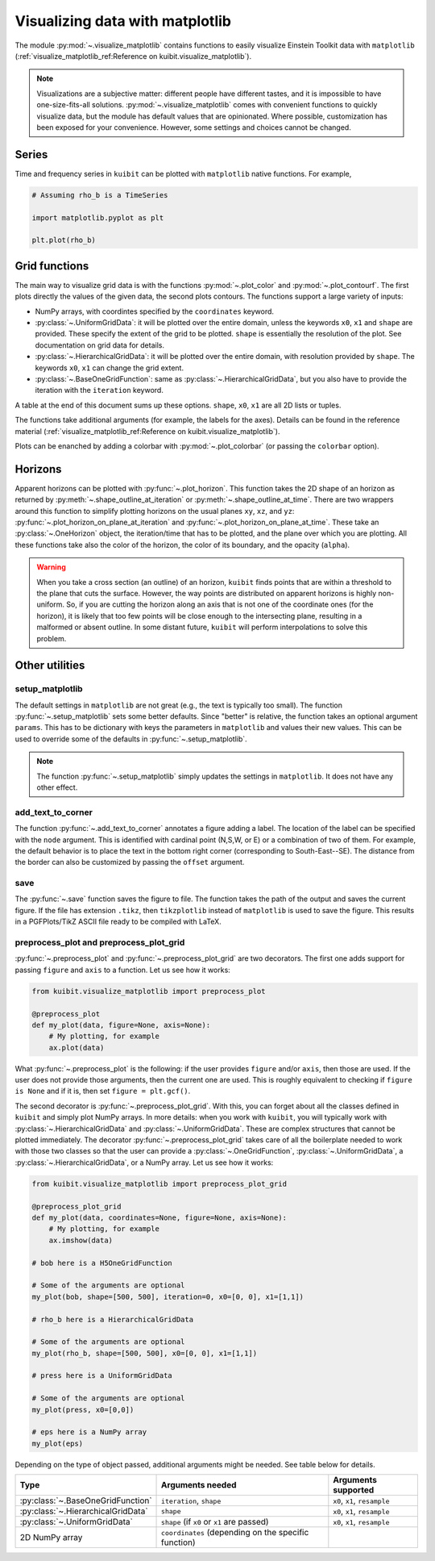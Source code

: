 Visualizing data with matplotlib
================================

The module :py:mod:`~.visualize_matplotlib` contains functions to easily
visualize Einstein Toolkit data with ``matplotlib``
(:ref:`visualize_matplotlib_ref:Reference on kuibit.visualize_matplotlib`).

.. note::

   Visualizations are a subjective matter: different people have different
   tastes, and it is impossible to have one-size-fits-all solutions.
   :py:mod:`~.visualize_matplotlib` comes with convenient functions to quickly
   visualize data, but the module has default values that are opinionated. Where
   possible, customization has been exposed for your convenience. However, some
   settings and choices cannot be changed.

Series
------

Time and frequency series in ``kuibit`` can be plotted with ``matplotlib``
native functions. For example,

.. code-block:: python

    # Assuming rho_b is a TimeSeries

    import matplotlib.pyplot as plt

    plt.plot(rho_b)

Grid functions
--------------

The main way to visualize grid data is with the functions :py:mod:`~.plot_color`
and :py:mod:`~.plot_contourf`. The first plots directly the values of the given
data, the second plots contours. The functions support a large variety of
inputs:

- NumPy arrays, with coordintes specified by the ``coordinates`` keyword.
- :py:class:`~.UniformGridData`: it will be plotted over the entire domain,
  unless the keywords ``x0``, ``x1`` and ``shape`` are provided. These
  specify the extent of the grid to be plotted. ``shape`` is essentially the
  resolution of the plot. See documentation on grid data for details.
- :py:class:`~.HierarchicalGridData`: it will be plotted over the entire domain,
  with resolution provided by ``shape``. The keywords ``x0``, ``x1`` can change
  the grid extent.
- :py:class:`~.BaseOneGridFunction`: same as :py:class:`~.HierarchicalGridData`,
  but you also have to provide the iteration with the ``iteration`` keyword.

A table at the end of this document sums up these options. ``shape``, ``x0``,
``x1`` are all 2D lists or tuples.

The functions take additional arguments (for example, the labels for the axes).
Details can be found in the reference material
(:ref:`visualize_matplotlib_ref:Reference on kuibit.visualize_matplotlib`).

Plots can be enanched by adding a colorbar with :py:mod:`~.plot_colorbar` (or
passing the ``colorbar`` option).

Horizons
--------

Apparent horizons can be plotted with :py:func:`~.plot_horizon`. This
function takes the 2D shape of an horizon as returned by
:py:meth:`~.shape_outline_at_iteration` or :py:meth:`~.shape_outline_at_time`.
There are two wrappers around this function to simplify plotting horizons on the
usual planes ``xy``, ``xz``, and ``yz``:
:py:func:`~.plot_horizon_on_plane_at_iteration` and
:py:func:`~.plot_horizon_on_plane_at_time`. These take an
:py:class:`~.OneHorizon` object, the iteration/time that has to be plotted, and
the plane over which you are plotting. All these functions take also the color
of the horizon, the color of its boundary, and the opacity (``alpha``).

.. warning::

   When you take a cross section (an outline) of an horizon, ``kuibit`` finds
   points that are within a threshold to the plane that cuts the surface.
   However, the way points are distributed on apparent horizons is highly
   non-uniform. So, if you are cutting the horizon along an axis that is not one
   of the coordinate ones (for the horizon), it is likely that too few points
   will be close enough to the intersecting plane, resulting in a malformed or
   absent outline. In some distant future, ``kuibit`` will perform
   interpolations to solve this problem.


Other utilities
----------------------

setup_matplotlib
^^^^^^^^^^^^^^^^

The default settings in ``matplotlib`` are not great (e.g., the text is
typically too small). The function :py:func:`~.setup_matplotlib` sets some
better defaults. Since "better" is relative, the function takes an optional
argument ``params``. This has to be dictionary with keys the parameters in
``matplotlib`` and values their new values. This can be used to override some of
the defaults in :py:func:`~.setup_matplotlib`.

.. note::

   The function :py:func:`~.setup_matplotlib` simply updates the settings in
   ``matplotlib``. It does not have any other effect.

add_text_to_corner
^^^^^^^^^^^^^^^^^^

The function :py:func:`~.add_text_to_corner` annotates a figure adding a label.
The location of the label can be specified with the ``node`` argument. This is
identified with cardinal point (N,S,W, or E) or a combination of two of them.
For example, the default behavior is to place the text in the bottom right
corner (corresponding to South-East--SE). The distance from the border can also
be customized by passing the ``offset`` argument.

save
^^^^

The :py:func:`~.save` function saves the figure to file. The function takes the
path of the output and saves the current figure. If the file has extension
``.tikz``, then ``tikzplotlib`` instead of ``matplotlib`` is used to save the
figure. This results in a PGFPlots/TikZ ASCII file ready to be compiled with
LaTeX.


preprocess_plot and preprocess_plot_grid
^^^^^^^^^^^^^^^^^^^^^^^^^^^^^^^^^^^^^^^^

:py:func:`~.preprocess_plot` and :py:func:`~.preprocess_plot_grid` are two
decorators. The first one adds support for passing ``figure`` and ``axis`` to a
function. Let us see how it works:

.. code-block:: python

    from kuibit.visualize_matplotlib import preprocess_plot

    @preprocess_plot
    def my_plot(data, figure=None, axis=None):
        # My plotting, for example
        ax.plot(data)

What :py:func:`~.preprocess_plot` is the following: if the user provides
``figure`` and/or ``axis``, then those are used. If the user does not provide
those arguments, then the current one are used. This is roughly equivalent to
checking if ``figure is None`` and if it is, then set ``figure = plt.gcf()``.

The second decorator is :py:func:`~.preprocess_plot_grid`. With this, you can
forget about all the classes defined in ``kuibit`` and simply plot NumPy arrays.
In more details: when you work with ``kuibit``, you will typically work with
:py:class:`~.HierarchicalGridData` and :py:class:`~.UniformGridData`. These are
complex structures that cannot be plotted immediately. The decorator
:py:func:`~.preprocess_plot_grid` takes care of all the boilerplate needed to
work with those two classes so that the user can provide a
:py:class:`~.OneGridFunction`, :py:class:`~.UniformGridData`, a
:py:class:`~.HierarchicalGridData`, or a NumPy array. Let us see how it works:

.. code-block:: python

    from kuibit.visualize_matplotlib import preprocess_plot_grid

    @preprocess_plot_grid
    def my_plot(data, coordinates=None, figure=None, axis=None):
        # My plotting, for example
        ax.imshow(data)

    # bob here is a H5OneGridFunction

    # Some of the arguments are optional
    my_plot(bob, shape=[500, 500], iteration=0, x0=[0, 0], x1=[1,1])

    # rho_b here is a HierarchicalGridData

    # Some of the arguments are optional
    my_plot(rho_b, shape=[500, 500], x0=[0, 0], x1=[1,1])

    # press here is a UniformGridData

    # Some of the arguments are optional
    my_plot(press, x0=[0,0])

    # eps here is a NumPy array
    my_plot(eps)


Depending on the type of object passed, additional arguments might be needed.
See table below for details.

+------------------------------------+------------------------------------------------------+------------------------------+
|                Type                |                   Arguments needed                   |     Arguments supported      |
+====================================+===========================+==========================+==============================+
| :py:class:`~.BaseOneGridFunction`  | ``iteration``, ``shape``                             | ``x0``, ``x1``, ``resample`` |
+------------------------------------+------------------------------------------------------+------------------------------+
| :py:class:`~.HierarchicalGridData` | ``shape``                                            | ``x0``, ``x1``, ``resample`` |
+------------------------------------+------------------------------------------------------+------------------------------+
| :py:class:`~.UniformGridData`      | ``shape`` (if ``x0`` or ``x1`` are passed)           | ``x0``, ``x1``, ``resample`` |
+------------------------------------+------------------------------------------------------+------------------------------+
| 2D NumPy array                     | ``coordinates`` (depending on the specific function) |                              |
+------------------------------------+------------------------------------------------------+------------------------------+
